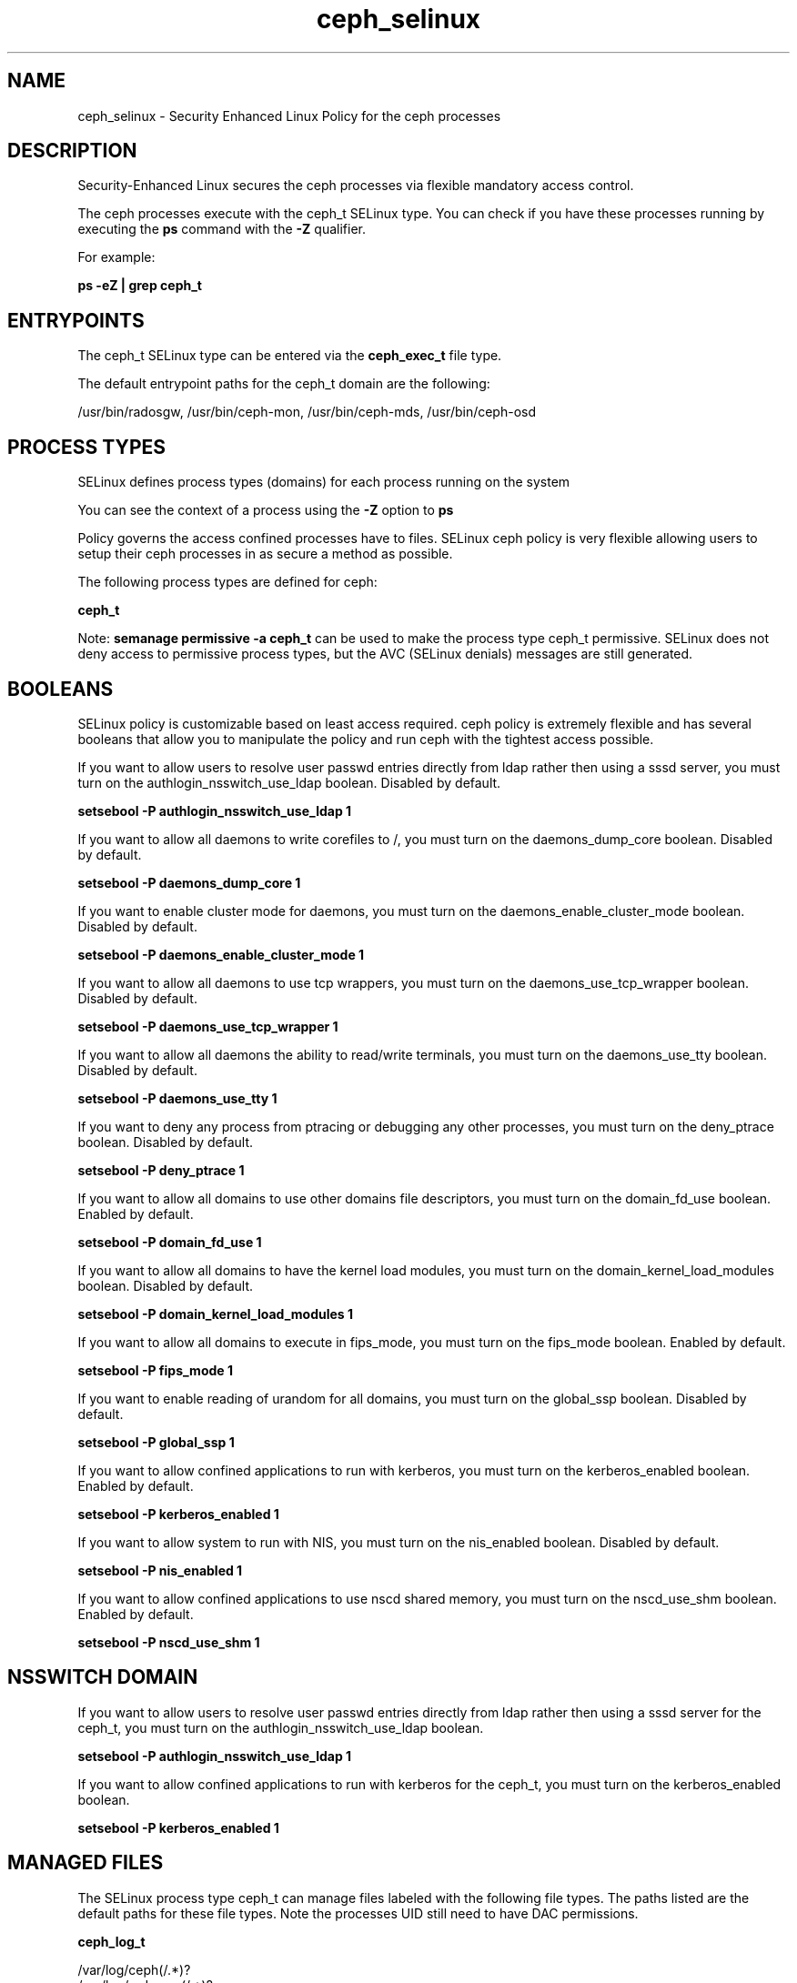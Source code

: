 .TH  "ceph_selinux"  "8"  "16-02-11" "ceph" "SELinux Policy ceph"
.SH "NAME"
ceph_selinux \- Security Enhanced Linux Policy for the ceph processes
.SH "DESCRIPTION"

Security-Enhanced Linux secures the ceph processes via flexible mandatory access control.

The ceph processes execute with the ceph_t SELinux type. You can check if you have these processes running by executing the \fBps\fP command with the \fB\-Z\fP qualifier.

For example:

.B ps -eZ | grep ceph_t


.SH "ENTRYPOINTS"

The ceph_t SELinux type can be entered via the \fBceph_exec_t\fP file type.

The default entrypoint paths for the ceph_t domain are the following:

/usr/bin/radosgw, /usr/bin/ceph-mon, /usr/bin/ceph-mds, /usr/bin/ceph-osd
.SH PROCESS TYPES
SELinux defines process types (domains) for each process running on the system
.PP
You can see the context of a process using the \fB\-Z\fP option to \fBps\bP
.PP
Policy governs the access confined processes have to files.
SELinux ceph policy is very flexible allowing users to setup their ceph processes in as secure a method as possible.
.PP
The following process types are defined for ceph:

.EX
.B ceph_t
.EE
.PP
Note:
.B semanage permissive -a ceph_t
can be used to make the process type ceph_t permissive. SELinux does not deny access to permissive process types, but the AVC (SELinux denials) messages are still generated.

.SH BOOLEANS
SELinux policy is customizable based on least access required.  ceph policy is extremely flexible and has several booleans that allow you to manipulate the policy and run ceph with the tightest access possible.


.PP
If you want to allow users to resolve user passwd entries directly from ldap rather then using a sssd server, you must turn on the authlogin_nsswitch_use_ldap boolean. Disabled by default.

.EX
.B setsebool -P authlogin_nsswitch_use_ldap 1

.EE

.PP
If you want to allow all daemons to write corefiles to /, you must turn on the daemons_dump_core boolean. Disabled by default.

.EX
.B setsebool -P daemons_dump_core 1

.EE

.PP
If you want to enable cluster mode for daemons, you must turn on the daemons_enable_cluster_mode boolean. Disabled by default.

.EX
.B setsebool -P daemons_enable_cluster_mode 1

.EE

.PP
If you want to allow all daemons to use tcp wrappers, you must turn on the daemons_use_tcp_wrapper boolean. Disabled by default.

.EX
.B setsebool -P daemons_use_tcp_wrapper 1

.EE

.PP
If you want to allow all daemons the ability to read/write terminals, you must turn on the daemons_use_tty boolean. Disabled by default.

.EX
.B setsebool -P daemons_use_tty 1

.EE

.PP
If you want to deny any process from ptracing or debugging any other processes, you must turn on the deny_ptrace boolean. Disabled by default.

.EX
.B setsebool -P deny_ptrace 1

.EE

.PP
If you want to allow all domains to use other domains file descriptors, you must turn on the domain_fd_use boolean. Enabled by default.

.EX
.B setsebool -P domain_fd_use 1

.EE

.PP
If you want to allow all domains to have the kernel load modules, you must turn on the domain_kernel_load_modules boolean. Disabled by default.

.EX
.B setsebool -P domain_kernel_load_modules 1

.EE

.PP
If you want to allow all domains to execute in fips_mode, you must turn on the fips_mode boolean. Enabled by default.

.EX
.B setsebool -P fips_mode 1

.EE

.PP
If you want to enable reading of urandom for all domains, you must turn on the global_ssp boolean. Disabled by default.

.EX
.B setsebool -P global_ssp 1

.EE

.PP
If you want to allow confined applications to run with kerberos, you must turn on the kerberos_enabled boolean. Enabled by default.

.EX
.B setsebool -P kerberos_enabled 1

.EE

.PP
If you want to allow system to run with NIS, you must turn on the nis_enabled boolean. Disabled by default.

.EX
.B setsebool -P nis_enabled 1

.EE

.PP
If you want to allow confined applications to use nscd shared memory, you must turn on the nscd_use_shm boolean. Enabled by default.

.EX
.B setsebool -P nscd_use_shm 1

.EE

.SH NSSWITCH DOMAIN

.PP
If you want to allow users to resolve user passwd entries directly from ldap rather then using a sssd server for the ceph_t, you must turn on the authlogin_nsswitch_use_ldap boolean.

.EX
.B setsebool -P authlogin_nsswitch_use_ldap 1
.EE

.PP
If you want to allow confined applications to run with kerberos for the ceph_t, you must turn on the kerberos_enabled boolean.

.EX
.B setsebool -P kerberos_enabled 1
.EE

.SH "MANAGED FILES"

The SELinux process type ceph_t can manage files labeled with the following file types.  The paths listed are the default paths for these file types.  Note the processes UID still need to have DAC permissions.

.br
.B ceph_log_t

	/var/log/ceph(/.*)?
.br
	/var/log/radosgw(/.*)?
.br

.br
.B ceph_var_lib_t

	/var/lib/ceph(/.*)?
.br

.br
.B ceph_var_run_t

	/var/run/ceph(/.*)?
.br

.br
.B cluster_conf_t

	/etc/cluster(/.*)?
.br

.br
.B cluster_var_lib_t

	/var/lib/pcsd(/.*)?
.br
	/var/lib/cluster(/.*)?
.br
	/var/lib/openais(/.*)?
.br
	/var/lib/pengine(/.*)?
.br
	/var/lib/corosync(/.*)?
.br
	/usr/lib/heartbeat(/.*)?
.br
	/var/lib/heartbeat(/.*)?
.br
	/var/lib/pacemaker(/.*)?
.br

.br
.B cluster_var_run_t

	/var/run/crm(/.*)?
.br
	/var/run/cman_.*
.br
	/var/run/rsctmp(/.*)?
.br
	/var/run/aisexec.*
.br
	/var/run/heartbeat(/.*)?
.br
	/var/run/cpglockd\.pid
.br
	/var/run/corosync\.pid
.br
	/var/run/rgmanager\.pid
.br
	/var/run/cluster/rgmanager\.sk
.br

.br
.B fsadm_var_run_t

	/var/run/blkid(/.*)?
.br

.br
.B initrc_tmp_t


.br
.B mnt_t

	/mnt(/[^/]*)?
.br
	/mnt(/[^/]*)?
.br
	/rhev(/[^/]*)?
.br
	/media(/[^/]*)?
.br
	/media(/[^/]*)?
.br
	/media/\.hal-.*
.br
	/var/run/media(/[^/]*)?
.br
	/net
.br
	/afs
.br
	/rhev
.br
	/misc
.br

.br
.B root_t

	/
.br
	/initrd
.br

.br
.B tmp_t

	/sandbox(/.*)?
.br
	/tmp
.br
	/usr/tmp
.br
	/var/tmp
.br
	/tmp-inst
.br
	/var/tmp-inst
.br
	/var/tmp/vi\.recover
.br

.br
.B var_run_t

	/run/.*
.br
	/var/run/.*
.br
	/run
.br
	/var/run
.br
	/var/run
.br
	/var/spool/postfix/pid
.br

.SH FILE CONTEXTS
SELinux requires files to have an extended attribute to define the file type.
.PP
You can see the context of a file using the \fB\-Z\fP option to \fBls\bP
.PP
Policy governs the access confined processes have to these files.
SELinux ceph policy is very flexible allowing users to setup their ceph processes in as secure a method as possible.
.PP

.PP
.B STANDARD FILE CONTEXT

SELinux defines the file context types for the ceph, if you wanted to
store files with these types in a diffent paths, you need to execute the semanage command to sepecify alternate labeling and then use restorecon to put the labels on disk.

.B semanage fcontext -a -t ceph_exec_t '/srv/ceph/content(/.*)?'
.br
.B restorecon -R -v /srv/myceph_content

Note: SELinux often uses regular expressions to specify labels that match multiple files.

.I The following file types are defined for ceph:


.EX
.PP
.B ceph_exec_t
.EE

- Set files with the ceph_exec_t type, if you want to transition an executable to the ceph_t domain.

.br
.TP 5
Paths:
/usr/bin/radosgw, /usr/bin/ceph-mon, /usr/bin/ceph-mds, /usr/bin/ceph-osd

.EX
.PP
.B ceph_initrc_exec_t
.EE

- Set files with the ceph_initrc_exec_t type, if you want to transition an executable to the ceph_initrc_t domain.

.br
.TP 5
Paths:
/etc/rc\.d/init\.d/ceph, /etc/rc\.d/init\.d/radosgw

.EX
.PP
.B ceph_log_t
.EE

- Set files with the ceph_log_t type, if you want to treat the data as ceph log data, usually stored under the /var/log directory.

.br
.TP 5
Paths:
/var/log/ceph(/.*)?, /var/log/radosgw(/.*)?

.EX
.PP
.B ceph_var_lib_t
.EE

- Set files with the ceph_var_lib_t type, if you want to store the ceph files under the /var/lib directory.


.EX
.PP
.B ceph_var_run_t
.EE

- Set files with the ceph_var_run_t type, if you want to store the ceph files under the /run or /var/run directory.


.PP
Note: File context can be temporarily modified with the chcon command.  If you want to permanently change the file context you need to use the
.B semanage fcontext
command.  This will modify the SELinux labeling database.  You will need to use
.B restorecon
to apply the labels.

.SH "COMMANDS"
.B semanage fcontext
can also be used to manipulate default file context mappings.
.PP
.B semanage permissive
can also be used to manipulate whether or not a process type is permissive.
.PP
.B semanage module
can also be used to enable/disable/install/remove policy modules.

.B semanage boolean
can also be used to manipulate the booleans

.PP
.B system-config-selinux
is a GUI tool available to customize SELinux policy settings.

.SH AUTHOR
This manual page was auto-generated using
.B "sepolicy manpage".

.SH "SEE ALSO"
selinux(8), ceph(8), semanage(8), restorecon(8), chcon(1), sepolicy(8)
, setsebool(8)

